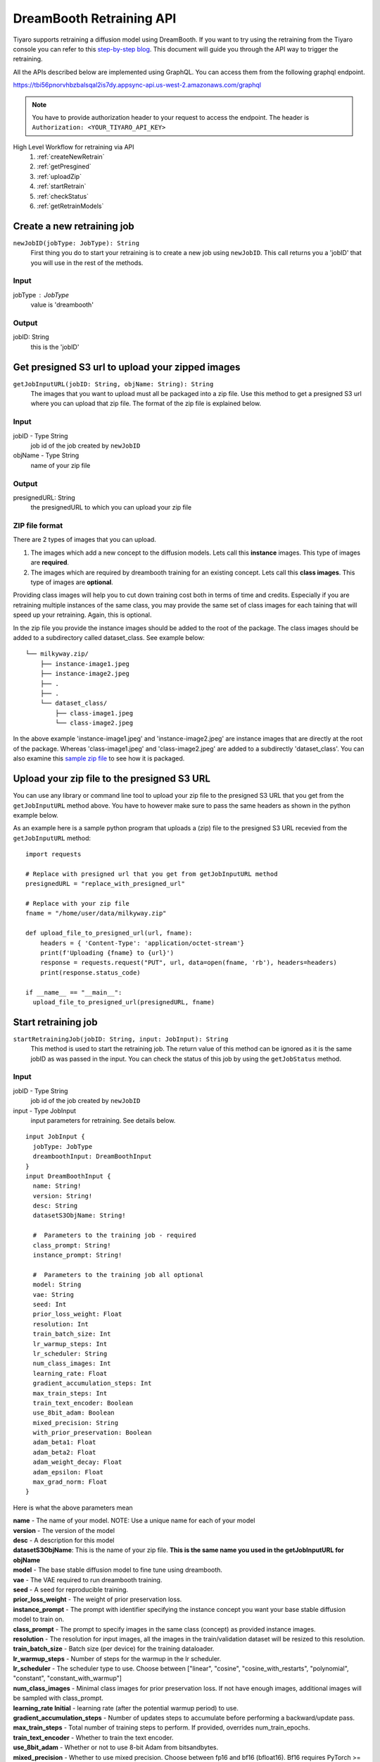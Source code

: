 DreamBooth Retraining API
=========================

.. _dreambooth:

Tiyaro supports retraining a diffusion model using DreamBooth. If you want to try using the retraining
from the Tiyaro console you can refer to this `step-by-step blog <https://www.tiyaro.ai/blog/dreambooth-retraining/>`_. This document
will guide you through the API way to trigger the retraining.

All the APIs described below are implemented using GraphQL. You can access them from the following graphql endpoint.

https://tbi56pnorvhbzbalsqal2is7dy.appsync-api.us-west-2.amazonaws.com/graphql

.. note:: You have to provide authorization header to your request to access the endpoint. The header is
  ``Authorization: <YOUR_TIYARO_API_KEY>``


High Level Workflow for retraining via API
  #. :ref:`createNewRetrain`
  #. :ref:`getPresgined`
  #. :ref:`uploadZip`
  #. :ref:`startRetrain`
  #. :ref:`checkStatus`
  #. :ref:`getRetrainModels`

.. _createNewRetrain:

Create a new retraining job
---------------------------
``newJobID(jobType: JobType): String``
  First thing you do to start your retraining is to create a new job using ``newJobID``. This call returns you a 'jobID' that you will use in the rest of the methods.

Input
+++++

jobType : JobType
  value is 'dreambooth'

Output
++++++

jobID: String
  this is the 'jobID'

.. _getPresgined:

Get presigned S3 url to upload your zipped images
-------------------------------------------------
``getJobInputURL(jobID: String, objName: String): String``
  The images that you want to upload must all be packaged into a zip file. Use this method to get a presigned S3
  url where you can upload that zip file. The format of the zip file is explained below.

Input
+++++

jobID - Type String
  job id of the job created by ``newJobID``

objName  - Type String
  name of your zip file

Output
++++++

presignedURL: String
  the presignedURL to which you can upload your zip file

ZIP file format
+++++++++++++++
There are 2 types of images that you can upload. 

1. The images which add a new concept to the diffusion models. Lets call this **instance** images. This type of images are **required**.
2. The images which are required by dreambooth training for an existing concept. Lets call this **class images**. This type of images are **optional**.

Providing class images will help you to cut down training cost both in terms of time and credits. Especially 
if you are retraining multiple instances of the same class, you may provide the same set of class images for 
each taining that will speed up your retraining. Again, this is optional.

In the zip file you provide the instance images should be added to the root of the package. The class images should
be added to a subdirectory called dataset_class. See example below::

  └── milkyway.zip/
      ├── instance-image1.jpeg
      ├── instance-image2.jpeg
      ├── .
      ├── .
      └── dataset_class/
          ├── class-image1.jpeg
          └── class-image2.jpeg
  
In the above example 'instance-image1.jpeg' and 'instance-image2.jpeg' are instance images that are directly at the root
of the package. Whereas 'class-image1.jpeg' and 'class-image2.jpeg' are added to a subdirectly 'dataset_class'. You can
also examine this `sample zip file <https://public-model-demo.s3.us-west-2.amazonaws.com/dog_toy_example.zip>`_ to see how it is packaged.


.. _uploadZip:

Upload your zip file to the presigned S3 URL
--------------------------------------------
You can use any library or command line tool to upload your zip file to the presigned S3 URL that you get from the ``getJobInputURL`` method above.
You have to however make sure to pass the same headers as shown in the python example below.

As an example here is a sample python program that uploads a (zip) file to the presigned S3 URL recevied from the ``getJobInputURL`` method::

  import requests

  # Replace with presigned url that you get from getJobInputURL method
  presignedURL = "replace_with_presigned_url"

  # Replace with your zip file
  fname = "/home/user/data/milkyway.zip"
  
  def upload_file_to_presigned_url(url, fname):
      headers = { 'Content-Type': 'application/octet-stream'}
      print(f'Uploading {fname} to {url}')
      response = requests.request("PUT", url, data=open(fname, 'rb'), headers=headers)
      print(response.status_code)
  
  if __name__ == "__main__":
    upload_file_to_presigned_url(presignedURL, fname)


.. _startRetrain:

Start retraining job
--------------------
``startRetrainingJob(jobID: String, input: JobInput): String``
  This method is used to start the retraining job. The return value of this method can be ignored as it is the
  same jobID as was passed in the input. You can check the status of this job by using the ``getJobStatus`` method.

Input
+++++

jobID - Type String
  job id of the job created by ``newJobID``

input -  Type JobInput
  input parameters for retraining. See details below.

::

  input JobInput {
    jobType: JobType
    dreamboothInput: DreamBoothInput
  }
  input DreamBoothInput {
    name: String!
    version: String!
    desc: String
    datasetS3ObjName: String!
  
    #  Parameters to the training job - required
    class_prompt: String!
    instance_prompt: String!
  
    #  Parameters to the training job all optional
    model: String
    vae: String
    seed: Int
    prior_loss_weight: Float
    resolution: Int
    train_batch_size: Int
    lr_warmup_steps: Int
    lr_scheduler: String
    num_class_images: Int
    learning_rate: Float
    gradient_accumulation_steps: Int
    max_train_steps: Int
    train_text_encoder: Boolean
    use_8bit_adam: Boolean
    mixed_precision: String
    with_prior_preservation: Boolean
    adam_beta1: Float
    adam_beta2: Float
    adam_weight_decay: Float
    adam_epsilon: Float
    max_grad_norm: Float
  }

Here is what the above parameters mean

| **name** - The name of your model. NOTE: Use a unique name for each of your model
| **version** - The version of the model
| **desc** - A description for this model
| **datasetS3ObjName**: This is the name of your zip file. **This is the same name you used in the getJobInputURL for objName**
| **model** -	The base stable diffusion model to fine tune using dreambooth.
| **vae** -	The VAE required to run dreambooth training.
| **seed** -	A seed for reproducible training.
| **prior_loss_weight** -	The weight of prior preservation loss.
| **instance_prompt** -	The prompt with identifier specifying the instance concept you want your base stable diffusion model to train on.
| **class_prompt** -	The prompt to specify images in the same class (concept) as provided instance images.
| **resolution** -	The resolution for input images, all the images in the train/validation dataset will be resized to this resolution.
| **train_batch_size** -	Batch size (per device) for the training dataloader.
| **lr_warmup_steps** -	Number of steps for the warmup in the lr scheduler.
| **lr_scheduler** -	The scheduler type to use. Choose between ["linear", "cosine", "cosine_with_restarts", "polynomial", "constant", "constant_with_warmup"]
| **num_class_images** -	Minimal class images for prior preservation loss. If not have enough images, additional images will be sampled with class_prompt.
| **learning_rate	Initial** - learning rate (after the potential warmup period) to use.
| **gradient_accumulation_steps** -	Number of updates steps to accumulate before performing a backward/update pass.
| **max_train_steps** -	Total number of training steps to perform.  If provided, overrides num_train_epochs.
| **train_text_encoder** -	Whether to train the text encoder.
| **use_8bit_adam** -	Whether or not to use 8-bit Adam from bitsandbytes.
| **mixed_precision** -	Whether to use mixed precision. Choose between fp16 and bf16 (bfloat16). Bf16 requires PyTorch >= 1.10 and an Nvidia Ampere GPU.
| **with_prior_preservation** -	IF this is true then the class images are actually required, which are by default taken care of by the program, if you have yours the class images can used thereby reducing the time required to train dreambooth
| **adam_beta1** -	The beta1 parameter for the Adam optimizer.
| **adam_beta2** -	The beta2 parameter for the Adam optimizer.
| **adam_weight_decay** -	Weight decay to use.
| **adam_epsilon** -	Epsilon value for the Adam optimizer.
| **max_grad_norm** -	Max gradient norm.

Output
++++++
* String - Returns the jobID (this is the same jobID as subimtted). Can be ignored.

.. note:: Your zip file name is referred in 2 methods. The name of the fields is slightly different. 
          
          e.g. If your zip file is called **milkyway.zip**

          * In getJobInputURL the **objName** should be milkyway.zip
          * In startRetrainingJob the **datasetS3ObjName** should be milkyway.zip


.. _checkStatus:
 
Check status of job
-------------------
``getJobStatus(jobID: String): JobStatus``
  The ``getJobStatus`` method returns the status of a retraining job. statusEnum == ``done`` denotes a job that 
  has successfully finished. If the statusEnum == ``failed`` you can check the error for the failure in ``errMsg``

Input
+++++

jobID: Type String
  job id of the job created by ``newJobID``

Output
++++++

JobStatus: Type JobStatus
  status of the job submitted using ``startRetrainingJob``

::

  type JobStatus {
    errMsg: String
    created: String
    finished: String
    statusEnum: JobStatusEnum
  }

  enum JobStatusEnum {
    running
    done
    failed
    notfound
  }


.. _getRetrainModels:

Get the API and ModelCard URL after successful retraining
---------------------------------------------------------
``getRetrainedModels(jobID: String): [RetrainedModels]``

The ``getRetrainedModels`` method returns the information of the models that are created after a 
successful retraining

Input
+++++

jobID: Type String
  job id of the job created by ``newJobID``

Output
++++++

RetrainedModels: Type RetrainedModels
  Information about the retrained models

::

  type RetrainedModels {
    vendor: String!
    version: String!
    name: String!
    url: String!
    modelCard: String!
  }

| **vendor** - The vendor of the model
| **version** - The version of the model
| **name** - The name of the model
| **url** - The API endpoint of the model
| **modelCard** - The API for the model card of the model

